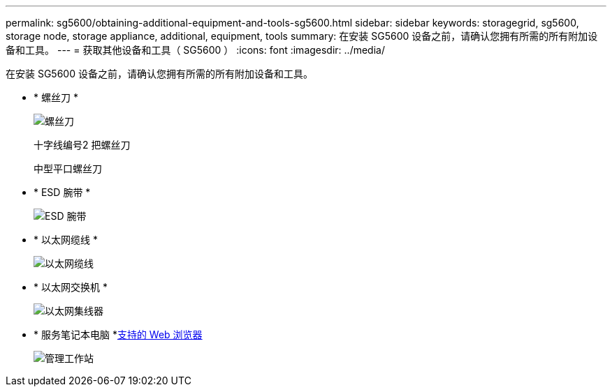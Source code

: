 ---
permalink: sg5600/obtaining-additional-equipment-and-tools-sg5600.html 
sidebar: sidebar 
keywords: storagegrid, sg5600, storage node, storage appliance, additional, equipment, tools 
summary: 在安装 SG5600 设备之前，请确认您拥有所需的所有附加设备和工具。 
---
= 获取其他设备和工具（ SG5600 ）
:icons: font
:imagesdir: ../media/


[role="lead"]
在安装 SG5600 设备之前，请确认您拥有所需的所有附加设备和工具。

* * 螺丝刀 *
+
image::../media/appliance_screwdrivers.gif[螺丝刀]

+
十字线编号2 把螺丝刀

+
中型平口螺丝刀

* * ESD 腕带 *
+
image::../media/appliance_wriststrap.gif[ESD 腕带]

* * 以太网缆线 *
+
image::../media/appliance_ethernet_cables.gif[以太网缆线]

* * 以太网交换机 *
+
image::../media/appliance_ethernet_switch_network_hub.gif[以太网集线器]

* * 服务笔记本电脑 *xref:../admin/web-browser-requirements.adoc[支持的 Web 浏览器]
+
image::../media/appliance_laptop.gif[管理工作站]


